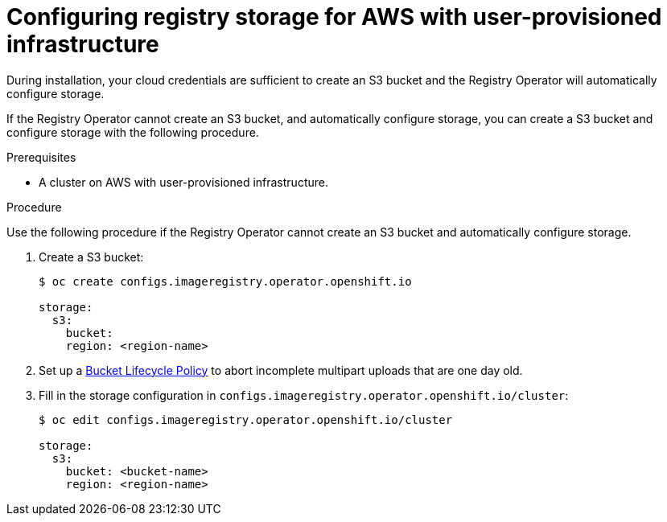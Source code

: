 // Module included in the following assemblies:
//
//* architecture/installation-.adoc

[id="registry-configuring-storage-aws-upi_{context}"]
= Configuring registry storage for AWS with user-provisioned infrastructure

During installation, your cloud credentials are sufficient to create an S3 bucket
and the Registry Operator will automatically configure storage.

If the Registry Operator cannot create an S3 bucket, and automatically configure
storage, you can create a S3 bucket and configure storage with the following
procedure.

.Prerequisites

* A cluster on AWS with user-provisioned infrastructure.

.Procedure

Use the following procedure if the Registry Operator cannot create an S3 bucket
and automatically configure storage.

. Create a S3 bucket:
+
----
$ oc create configs.imageregistry.operator.openshift.io

storage:
  s3:
    bucket:
    region: <region-name>
----

. Set up a link:https://docs.aws.amazon.com/AmazonS3/latest/dev/mpuoverview.html#mpu-abort-incomplete-mpu-lifecycle-config[Bucket Lifecycle Policy]
to abort incomplete multipart uploads that are one day old.

. Fill in the storage configuration in
`configs.imageregistry.operator.openshift.io/cluster`:
+
----
$ oc edit configs.imageregistry.operator.openshift.io/cluster

storage:
  s3:
    bucket: <bucket-name>
    region: <region-name>
----

